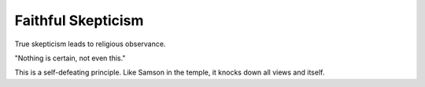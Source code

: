 ###################
Faithful Skepticism
###################
True skepticism leads to religious observance.

"Nothing is certain, not even this."

This is a self-defeating principle.
Like Samson in the temple, it knocks down all views and itself.
